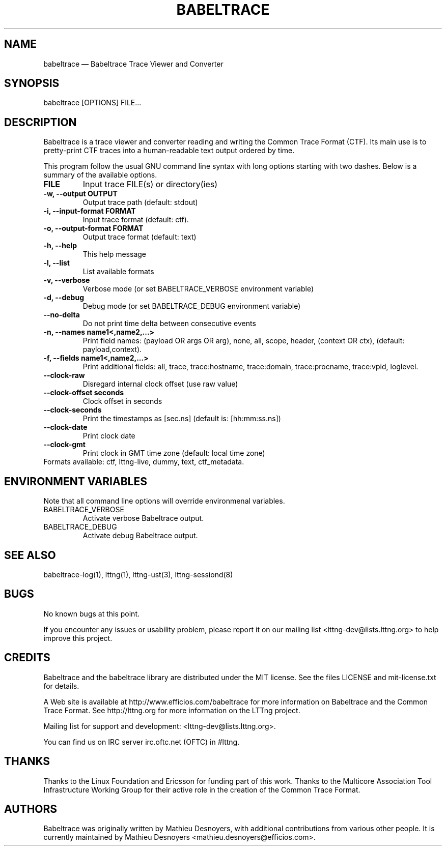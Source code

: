 .TH "BABELTRACE" "1" "February 6, 2012" "" ""

.SH "NAME"
babeltrace \(em Babeltrace Trace Viewer and Converter

.SH "SYNOPSIS"

.PP
.nf
babeltrace [OPTIONS] FILE...
.fi
.SH "DESCRIPTION"

.PP
Babeltrace is a trace viewer and converter reading and writing the
Common Trace Format (CTF). Its main use is to pretty-print CTF traces
into a human-readable text output ordered by time.

.PP
This program follow the usual GNU command line syntax with long options
starting with two dashes. Below is a summary of the available options.
.PP

.TP
.BR "FILE"
Input trace FILE(s) or directory(ies)
.TP
.BR "-w, --output OUTPUT"
Output trace path (default: stdout)
.TP
.BR "-i, --input-format FORMAT"
Input trace format (default: ctf).
.TP
.BR "-o, --output-format FORMAT"
Output trace format (default: text)
.TP
.BR "-h, --help"
This help message
.TP
.BR "-l, --list"
List available formats
.TP
.BR "-v, --verbose"
Verbose mode (or set BABELTRACE_VERBOSE environment variable)
.TP
.BR "-d, --debug"
Debug mode (or set BABELTRACE_DEBUG environment variable)
.TP
.BR "--no-delta"
Do not print time delta between consecutive events
.TP
.BR "-n, --names name1<,name2,...>"
Print field names: (payload OR args OR arg), none, all, scope, header,
(context OR ctx), (default: payload,context).
.TP
.BR "-f, --fields name1<,name2,...>"
Print additional fields: all, trace, trace:hostname, trace:domain,
trace:procname, trace:vpid, loglevel.
.TP
.BR "--clock-raw"
Disregard internal clock offset (use raw value)
.TP
.BR "--clock-offset seconds"
Clock offset in seconds
.TP
.BR "--clock-seconds"
Print the timestamps as [sec.ns] (default is: [hh:mm:ss.ns])
.TP
.BR "--clock-date"
Print clock date
.TP
.BR "--clock-gmt"
Print clock in GMT time zone (default: local time zone)
.TP

.fi
Formats available: ctf, lttng-live, dummy, text, ctf_metadata.

.SH "ENVIRONMENT VARIABLES"

.PP
Note that all command line options will override environmenal variables.
.PP

.PP
.IP "BABELTRACE_VERBOSE"
Activate verbose Babeltrace output.
.PP
.IP "BABELTRACE_DEBUG"
Activate debug Babeltrace output.

.SH "SEE ALSO"

.PP
babeltrace-log(1), lttng(1), lttng-ust(3), lttng-sessiond(8)
.PP
.SH "BUGS"

.PP
No known bugs at this point.

If you encounter any issues or usability problem, please report it on
our mailing list <lttng-dev@lists.lttng.org> to help improve this
project.
.SH "CREDITS"

Babeltrace and the babeltrace library are distributed under the MIT
license. See the files LICENSE and mit-license.txt for details.
.PP
A Web site is available at http://www.efficios.com/babeltrace for more
information on Babeltrace and the Common Trace Format. See
http://lttng.org for more information on the LTTng project.
.PP
Mailing list for support and development: <lttng-dev@lists.lttng.org>.
.PP
You can find us on IRC server irc.oftc.net (OFTC) in #lttng.
.PP
.SH "THANKS"

Thanks to the Linux Foundation and Ericsson for funding part of this
work. Thanks to the Multicore Association Tool Infrastructure Working
Group for their active role in the creation of the Common Trace Format.
.PP
.SH "AUTHORS"

.PP
Babeltrace was originally written by Mathieu Desnoyers, with additional
contributions from various other people. It is currently maintained by
Mathieu Desnoyers <mathieu.desnoyers@efficios.com>.
.PP
